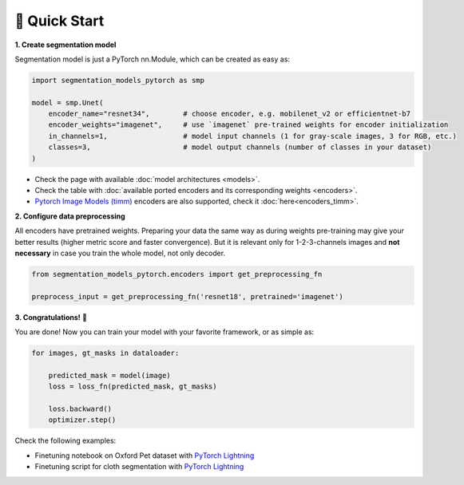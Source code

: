🚀 Quick Start
==============

**1. Create segmentation model**

Segmentation model is just a PyTorch nn.Module, which can be created as easy as:

.. code-block:: python
    
    import segmentation_models_pytorch as smp

    model = smp.Unet(
        encoder_name="resnet34",        # choose encoder, e.g. mobilenet_v2 or efficientnet-b7
        encoder_weights="imagenet",     # use `imagenet` pre-trained weights for encoder initialization
        in_channels=1,                  # model input channels (1 for gray-scale images, 3 for RGB, etc.)
        classes=3,                      # model output channels (number of classes in your dataset)
    )

- Check the page with available :doc:`model architectures <models>`.
- Check the table with :doc:`available ported encoders and its corresponding weights <encoders>`.
- `Pytorch Image Models (timm) <https://github.com/huggingface/pytorch-image-models>`_ encoders are also supported, check it :doc:`here<encoders_timm>`.

**2. Configure data preprocessing**

All encoders have pretrained weights. Preparing your data the same way as during weights pre-training may give your better results (higher metric score and faster convergence). But it is relevant only for 1-2-3-channels images and **not necessary** in case you train the whole model, not only decoder.

.. code-block:: python

    from segmentation_models_pytorch.encoders import get_preprocessing_fn

    preprocess_input = get_preprocessing_fn('resnet18', pretrained='imagenet')


**3. Congratulations!** 🎉


You are done! Now you can train your model with your favorite framework, or as simple as:

.. code-block:: python

    for images, gt_masks in dataloader:

        predicted_mask = model(image)
        loss = loss_fn(predicted_mask, gt_masks)

        loss.backward()
        optimizer.step()

Check the following examples:

.. |colab-badge| image:: https://colab.research.google.com/assets/colab-badge.svg
   :target: https://colab.research.google.com/github/qubvel/segmentation_models.pytorch/blob/master/examples/binary_segmentation_intro.ipynb
   :alt: Open In Colab

- Finetuning notebook on Oxford Pet dataset with `PyTorch Lightning <https://github.com/qubvel/segmentation_models.pytorch/blob/master/examples/binary_segmentation_intro.ipynb>`_ |colab-badge|
- Finetuning script for cloth segmentation with `PyTorch Lightning <https://github.com/ternaus/cloths_segmentation>`_
